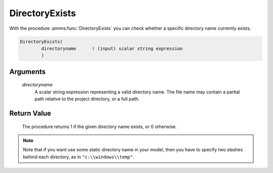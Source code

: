 .. aimms:procedure:: DirectoryExists(directoryname)

.. _DirectoryExists:

DirectoryExists
===============

With the procedure :aimms:func:`DirectoryExists` you can check whether a specific
directory name currently exists.

.. code-block:: aimms

    DirectoryExists(
            directoryname      ! (input) scalar string expression
            )

Arguments
---------

    *directoryname*
        A scalar string expression representing a valid directory name. The file
        name may contain a partial path relative to the project directory, or a
        full path.

Return Value
------------

    The procedure returns 1 if the given directory name exists, or 0
    otherwise.

.. note::

    Note that if you want use some static directory name in your model, then
    you have to specify two slashes behind each directory, as in
    ``"c:\\windows\\temp"``.

.. seealso::

    The procedure :aimms:func:`DirectoryDelete`.
